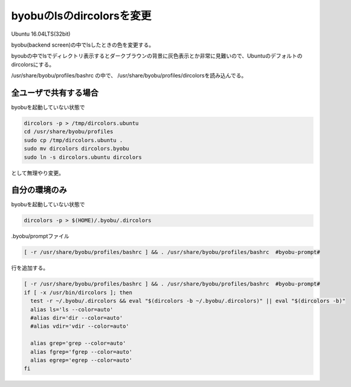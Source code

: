 .. -*- coding: utf-8; mode: rst; -*-

byobuのlsのdircolorsを変更
==========================

Ubuntu 16.04LTS(32bit)

byobu(backend screen)の中でlsしたときの色を変更する。

byoubの中でlsでディレクトリ表示するとダークブラウンの背景に灰色表示とか非常に見難いので、Ubuntuのデフォルトのdircolorsにする。

/usr/share/byobu/profiles/bashrc の中で、 /usr/share/byobu/profiles/dircolorsを読み込んでる。

全ユーザで共有する場合
----------------------

byobuを起動していない状態で

.. code-block:: bash

   dircolors -p > /tmp/dircolors.ubuntu
   cd /usr/share/byobu/profiles
   sudo cp /tmp/dircolors.ubuntu .
   sudo mv dircolors dircolors.byobu
   sudo ln -s dircolors.ubuntu dircolors


として無理やり変更。

自分の環境のみ
--------------

byobuを起動していない状態で

.. code-block:: bash

   dircolors -p > $(HOME)/.byobu/.dircolors

.byobu/promptファイル

.. code-block:: bash

   [ -r /usr/share/byobu/profiles/bashrc ] && . /usr/share/byobu/profiles/bashrc  #byobu-prompt#

行を追加する。

.. code-block:: bash

   [ -r /usr/share/byobu/profiles/bashrc ] && . /usr/share/byobu/profiles/bashrc  #byobu-prompt#
   if [ -x /usr/bin/dircolors ]; then
     test -r ~/.byobu/.dircolors && eval "$(dircolors -b ~/.byobu/.dircolors)" || eval "$(dircolors -b)"
     alias ls='ls --color=auto'
     #alias dir='dir --color=auto'
     #alias vdir='vdir --color=auto'
     
     alias grep='grep --color=auto'
     alias fgrep='fgrep --color=auto'
     alias egrep='egrep --color=auto'
   fi
